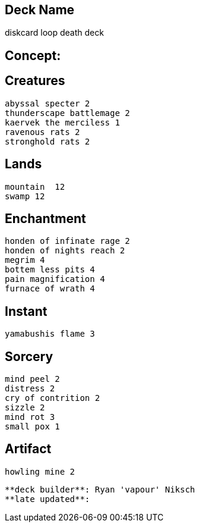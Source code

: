 == Deck Name
diskcard loop death deck



== Concept:

== Creatures
----
abyssal specter 2
thunderscape battlemage 2
kaervek the merciless 1
ravenous rats 2
stronghold rats 2
----


== Lands 
----
mountain  12
swamp 12
----


== Enchantment
----
honden of infinate rage 2
honden of nights reach 2
megrim 4
bottem less pits 4
pain magnification 4
furnace of wrath 4
----


== Instant
----
yamabushis flame 3
----


== Sorcery
----
mind peel 2
distress 2
cry of contrition 2
sizzle 2
mind rot 3
small pox 1
----


== Artifact
----
howling mine 2
----



----
**deck builder**: Ryan 'vapour' Niksch
**late updated**:
----